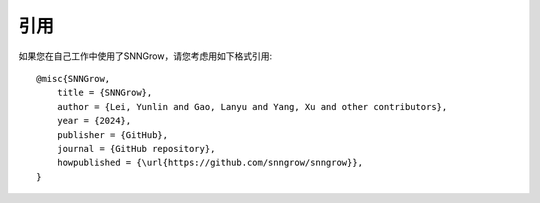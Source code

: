 引用
-----
如果您在自己工作中使用了SNNGrow，请您考虑用如下格式引用::

    @misc{SNNGrow,
        title = {SNNGrow},
        author = {Lei, Yunlin and Gao, Lanyu and Yang, Xu and other contributors},
        year = {2024},
        publisher = {GitHub},
        journal = {GitHub repository},
        howpublished = {\url{https://github.com/snngrow/snngrow}},
    }

